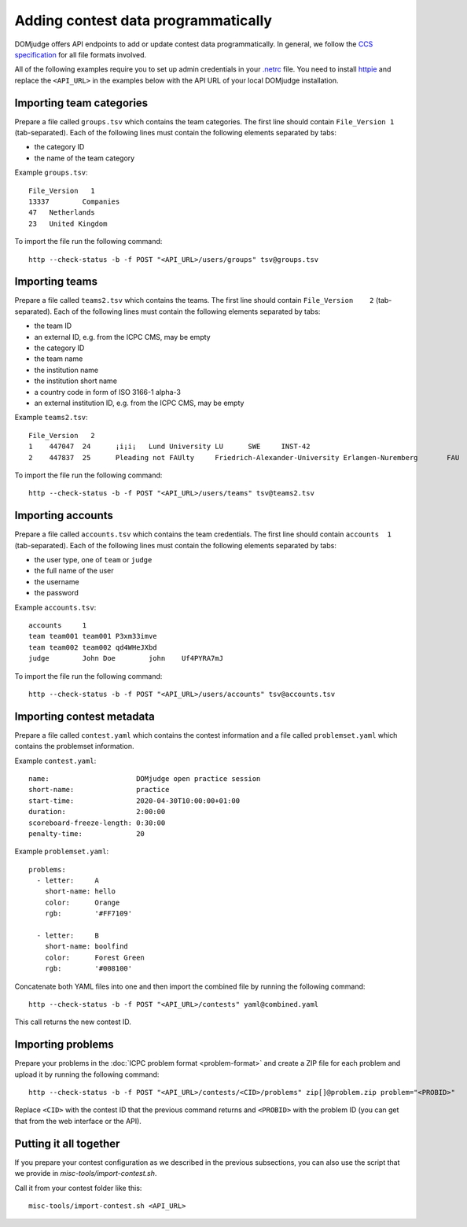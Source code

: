 Adding contest data programmatically
====================================

DOMjudge offers API endpoints to add or update contest data programmatically.
In general, we follow the `CCS specification`_ for all file formats involved.

All of the following examples require you to set up admin credentials in your
`.netrc`_ file. You need to install `httpie`_ and replace the
``<API_URL>`` in the examples below with the API URL of your local DOMjudge
installation.

Importing team categories
-------------------------

Prepare a file called ``groups.tsv`` which contains the team categories.
The first line should contain ``File_Version 1`` (tab-separated).
Each of the following lines must contain the following elements separated by tabs:

- the category ID
- the name of the team category

Example ``groups.tsv``::

   File_Version   1
   13337	Companies
   47	Netherlands
   23	United Kingdom

To import the file run the following command::

    http --check-status -b -f POST "<API_URL>/users/groups" tsv@groups.tsv

Importing teams
---------------

Prepare a file called ``teams2.tsv`` which contains the teams.
The first line should contain ``File_Version	2`` (tab-separated).
Each of the following lines must contain the following elements separated by tabs:

- the team ID
- an external ID, e.g. from the ICPC CMS, may be empty
- the category ID
- the team name
- the institution name
- the institution short name
- a country code in form of ISO 3166-1 alpha-3
- an external institution ID, e.g. from the ICPC CMS, may be empty

Example ``teams2.tsv``::

   File_Version   2
   1	447047	24	¡i¡i¡	Lund University	LU	SWE	INST-42
   2	447837	25	Pleading not FAUlty	Friedrich-Alexander-University Erlangen-Nuremberg	FAU	DEU	INST-43


To import the file run the following command::

    http --check-status -b -f POST "<API_URL>/users/teams" tsv@teams2.tsv

Importing accounts
------------------

Prepare a file called ``accounts.tsv`` which contains the team credentials.
The first line should contain ``accounts  1`` (tab-separated).
Each of the following lines must contain the following elements separated by tabs:

- the user type, one of ``team`` or ``judge``
- the full name of the user
- the username
- the password

Example ``accounts.tsv``::

   accounts	1
   team	team001	team001	P3xm33imve
   team	team002	team002	qd4WHeJXbd
   judge	John Doe	john	Uf4PYRA7mJ

To import the file run the following command::

    http --check-status -b -f POST "<API_URL>/users/accounts" tsv@accounts.tsv

Importing contest metadata
--------------------------

Prepare a file called ``contest.yaml`` which contains the contest information and a file called ``problemset.yaml`` which contains the problemset information.

Example ``contest.yaml``::

   name:                     DOMjudge open practice session
   short-name:               practice
   start-time:               2020-04-30T10:00:00+01:00
   duration:                 2:00:00
   scoreboard-freeze-length: 0:30:00
   penalty-time:             20

Example ``problemset.yaml``::

   problems:
     - letter:     A
       short-name: hello
       color:      Orange
       rgb:        '#FF7109'
   
     - letter:     B
       short-name: boolfind
       color:      Forest Green
       rgb:        '#008100'

Concatenate both YAML files into one and then import the combined file by
running the following command::

    http --check-status -b -f POST "<API_URL>/contests" yaml@combined.yaml

This call returns the new contest ID.

Importing problems
------------------

Prepare your problems in the :doc:`ICPC problem format <problem-format>` and
create a ZIP file for each problem and upload it by running the following
command::

    http --check-status -b -f POST "<API_URL>/contests/<CID>/problems" zip[]@problem.zip problem="<PROBID>"

Replace ``<CID>`` with the contest ID that the previous command returns and
``<PROBID>`` with the problem ID (you can get that from the web interface or
the API).

Putting it all together
-----------------------

If you prepare your contest configuration as we described in the previous
subsections, you can also use the script that we provide in
`misc-tools/import-contest.sh`.

Call it from your contest folder like this::

    misc-tools/import-contest.sh <API_URL>

.. _CCS specification: https://ccs-specs.icpc.io/ccs_system_requirements#appendix-file-formats
.. _.netrc: https://www.gnu.org/software/inetutils/manual/html_node/The-_002enetrc-file.html
.. _httpie: https://httpie.org/

